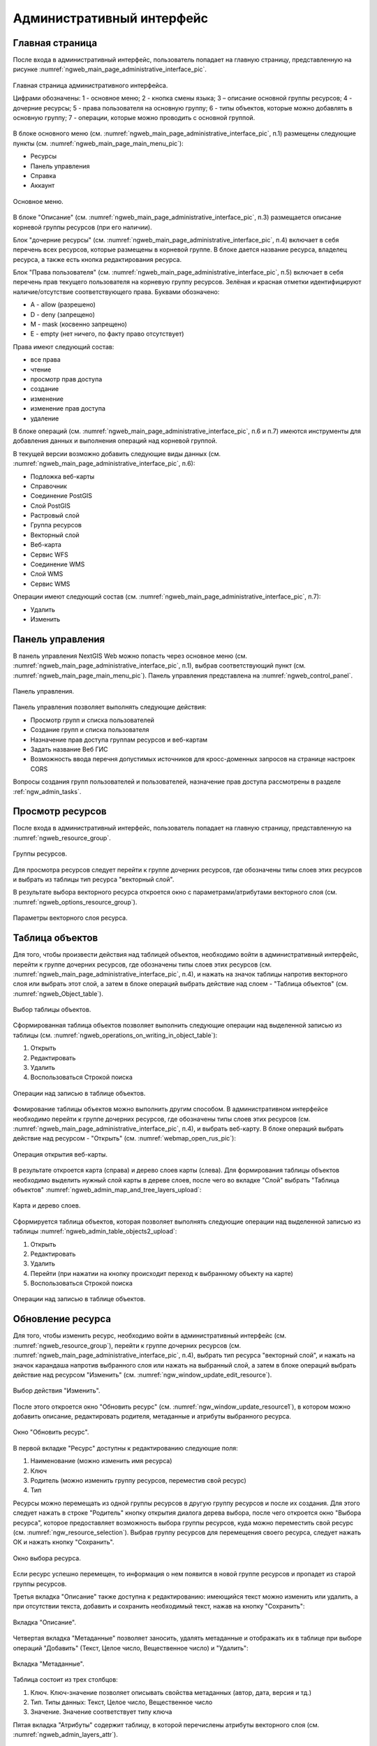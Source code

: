 .. sectionauthor:: Артём Светлов <artem.svetlov@nextgis.ru>

.. _ngw_admin_interface:

Административный интерфейс
================================

Главная страница
--------------------------------


После входа в административный интерфейс, пользователь попадает на главную 
страницу, представленную на рисунке :numref:`ngweb_main_page_administrative_interface_pic`.

.. figure:: _static/ngweb_main_page_administrative_interface_rus.png
   :name: ngweb_main_page_administrative_interface_pic
   :align: center
   :width: 16cm

   Главная страница административного интерфейса.

   Цифрами обозначены: 1 - основное меню; 2 - кнопка смены языка; 3 – описание основной группы ресурсов; 4 - дочерние ресурсы; 5 - права пользователя на основную группу; 6 - типы объектов, которые можно добавлять в основную группу; 7 - операции, которые можно проводить с основной группой.

В блоке основного меню (см. :numref:`ngweb_main_page_administrative_interface_pic`, п.1) размещены следующие пункты (см. :numref:`ngweb_main_page_main_menu_pic`):

* Ресурсы
* Панель управления
* Справка
* Аккаунт

.. figure:: _static/ngweb_main_page_main_menu_rus.png
   :name: ngweb_main_page_main_menu_pic
   :align: center
   :width: 16cm

   Основное меню.
   
В блоке "Описание" (см. :numref:`ngweb_main_page_administrative_interface_pic`, п.3) размещается описание корневой группы ресурсов (при его наличии).

Блок "дочерние ресурсы" (см. :numref:`ngweb_main_page_administrative_interface_pic`, п.4) 
включает в себя перечень всех ресурсов, которые размещены в корневой группе. В блоке 
дается название ресурса, владелец ресурса, а также есть кнопка редактирования ресурса.

Блок "Права пользователя" (см. :numref:`ngweb_main_page_administrative_interface_pic`, п.5) включает в себя перечень прав текущего пользователя на корневую группу ресурсов. Зелёная и красная отметки идентифицируют наличие/отсутствие соответствующего 
права. Буквами обозначено: 

* A - allow (разрешено)
* D - deny (запрещено)
* M - mask (косвенно запрещено)
* E - empty (нет ничего, по факту право отсутствует)

Права имеют следующий состав:

* все права
* чтение
* просмотр прав доступа
* создание
* изменение
* изменение прав доступа
* удаление

В блоке операций (см. :numref:`ngweb_main_page_administrative_interface_pic`, п.6 и п.7) имеются инструменты для добавления данных и выполнения операций над корневой группой.

В текущей версии возможно добавить следующие виды данных (см. :numref:`ngweb_main_page_administrative_interface_pic`, п.6):

* Подложка веб-карты
* Справочник
* Соединение PostGIS
* Слой PostGIS
* Растровый слой
* Группа ресурсов
* Векторный слой
* Веб-карта
* Сервис WFS
* Соединение WMS
* Cлой WMS
* Сервис WMS

Операции имеют следующий состав (см. :numref:`ngweb_main_page_administrative_interface_pic`, п.7): 

* Удалить
* Изменить

Панель управления
--------------------------------

В панель управления NextGIS Web можно попасть через основное меню (см. :numref:`ngweb_main_page_administrative_interface_pic`, п.1), выбрав соответствующий пункт (см. :numref:`ngweb_main_page_main_menu_pic`). Панель управления представлена на :numref:`ngweb_control_panel`.

.. figure:: _static/ngweb_control_panel_new.png
   :name: ngweb_control_panel
   :align: center
   :width: 16cm

   Панель управления.

Панель управления позволяет выполнять следующие действия:

* Просмотр групп и списка пользователей
* Создание групп и списка пользователя
* Назначение прав доступа группам ресурсов и веб-картам
* Задать название Веб ГИС
* Возможность ввода перечня допустимых источников для кросс-доменных запросов на странице настроек CORS

Вопросы создания групп пользователей и пользователей, назначение прав доступа 
рассмотрены в разделе :ref:`ngw_admin_tasks`.

Просмотр ресурсов
------------------

После входа в административный интерфейс, пользователь попадает на главную 
страницу, представленную на :numref:`ngweb_resource_group`.

.. figure:: _static/resource_group.png
   :name: ngweb_resource_group
   :align: center
   :width: 16cm

   Группы ресурсов. 

Для просмотра ресурсов следует перейти к группе дочерних ресурсов, где обозначены типы слоев этих ресурсов и выбрать из таблицы тип ресурса "векторный слой".

В результате выбора векторного ресурса откроется окно с параметрами/атрибутами 
векторного слоя (см. :numref:`ngweb_options_resource_group`).

.. figure:: _static/options_resource_group_rus.png
   :name: ngweb_options_resource_group
   :align: center
   :width: 16cm
 
   Параметры векторного слоя ресурса.

.. _ngw_feature_table:

Таблица объектов
-----------------

Для того, чтобы произвести действия над таблицей объектов, необходимо войти в административный интерфейс, перейти к группе дочерних ресурсов, где обозначены типы слоев этих ресурсов (см. :numref:`ngweb_main_page_administrative_interface_pic`, п.4), и нажать на значок таблицы напротив векторного слоя или выбрать этот слой, а затем в блоке операций выбрать действие над слоем - "Таблица объектов" (см. :numref:`ngweb_Object_table`).

.. figure:: _static/feature_table_choice_rus.png
   :name: ngweb_Object_table
   :align: center
   :width: 16cm

   Выбор таблицы объектов. 

Сформированная таблица объектов позволяет выполнить следующие операции 
над выделенной записью из таблицы (см. :numref:`ngweb_operations_on_writing_in_object_table`):

1. Открыть
2. Редактировать
3. Удалить
4. Воспользоваться Строкой поиска

.. figure:: _static/ngweb_operations_on_writing_in_object_table_rus.png
   :name: ngweb_operations_on_writing_in_object_table
   :align: center
   :width: 16cm

   Операции над записью в таблице объектов.

Фомирование таблицы объектов можно выполнить другим способом. В административном 
интерфейсе необходимо перейти к группе дочерних ресурсов, где обозначены типы слоев
этих ресурсов (см. :numref:`ngweb_main_page_administrative_interface_pic`, п.4), и выбрать веб-карту. В блоке операций выбрать действие над ресурсом - "Открыть" (см. :numref:`webmap_open_rus_pic`):

.. figure:: _static/webmap_open_rus.png
   :name: webmap_open_rus_pic
   :align: center
   :width: 16cm

   Операция открытия веб-карты.
   
В результате откроется карта (справа) и дерево слоев карты (слева). Для формирования 
таблицы объектов необходимо выделить нужный слой карты в дереве слоев, после чего 
во вкладке "Слой" выбрать "Таблица объектов" :numref:`ngweb_admin_map_and_tree_layers_upload`:

.. figure:: _static/map_and_tree_layers_rus.png
   :name: ngweb_admin_map_and_tree_layers_upload
   :align: center
   :width: 16cm

   Карта и дерево слоев.
 
Cформируется таблица объектов, которая позволяет выполнять следующие операции 
над выделенной записью из таблицы :numref:`ngweb_admin_table_objects2_upload`:

1. Открыть
2. Редактировать
3. Удалить
4. Перейти (при нажатии на кнопку происходит переход к выбранному объекту на карте)
5. Воспользоваться Строкой поиска
 
.. figure:: _static/ngweb_operations_on_writing_in_object_table2_rus.png
   :name: ngweb_admin_table_objects2_upload
   :align: center
   :width: 16cm

   Операции над записью в таблице объектов.

.. _ngw_update_resource:

Обновление ресурса
------------------

Для того, чтобы изменить ресурс, необходимо войти в административный интерфейс (см. :numref:`ngweb_resource_group`), перейти к группе 
дочерних ресурсов (см. :numref:`ngweb_main_page_administrative_interface_pic`, п.4), выбрать тип ресурса "векторный слой", и нажать на значок карандаша напротив выбранного слоя или нажать на выбранный слой, а затем в блоке операций выбрать действие над ресурсом "Изменить" (см. :numref:`ngw_window_update_edit_resource`). 

.. figure:: _static/ngw_window_update_edit_resource_rus.png
   :name: ngw_window_update_edit_resource
   :align: center
   :width: 16cm

   Выбор действия "Изменить".

После этого откроется окно "Обновить ресурс" (см. :numref:`ngw_window_update_resource1`), в котором можно добавить описание, редактировать родителя, метаданные и атрибуты выбранного ресурса.

.. figure:: _static/ngw_window_update_resource1_rus.png
   :name: ngw_window_update_resource1
   :align: center
   :width: 16cm

   Окно "Обновить ресурс".

В первой вкладке "Ресурс" доступны к редактированию следующие поля:

1. Наименование (можно изменить имя ресурса)
2. Ключ
3. Родитель (можно изменить группу ресурсов, переместив свой ресурс)
4. Тип

Ресурсы можно перемещать из одной группы ресурсов в другую группу ресурсов и после их создания. Для этого следует нажать в строке "Родитель" кнопку открытия диалога дерева выбора, после чего откроется окно "Выбора ресурса", которое предоставляет возможность выбора группы ресурсов, куда можно переместить свой ресурс (см. :numref:`ngw_resource_selection`). Выбрав группу ресурсов для перемещения своего ресурса, следует нажать ОК и нажать кнопку "Сохранить". 

.. figure:: _static/ngw_resource_selection_rus.png
   :name: ngw_resource_selection
   :align: center
   :width: 16cm

   Окно выбора ресурса.

Если ресурс успешно перемещен, то информация о нем появится в новой группе ресурсов 
и пропадет из старой группы ресурсов.

Третья вкладка "Описание" также доступна к редактированию: имеющийся текст можно изменить 
или удалить, а при отсутствии текста, добавить и сохранить необходимый текст, нажав 
на кнопку "Сохранить":  

.. figure:: _static/ngw_description_window_rus.png
   :name: ngw_description_window
   :align: center
   :width: 16cm
  
   Вкладка "Описание".

Четвертая вкладка "Метаданные" позволяет заносить, удалять метаданные и отображать их в таблице при выборе операций "Добавить" (Текст, Целое число, Вещественное число) и "Удалить":  

.. figure:: _static/ngw_metadata_tab_rus.png
   :name: ngw_metadata_tab
   :align: center
   :width: 16cm

   Вкладка "Метаданные".

Таблица состоит из трех столбцов: 

1. Ключ. Ключ-значение позволяет описывать свойства метаданных (автор, дата, версия и тд.)
2. Тип. Типы данных: Текст, Целое число, Вещественное число
3. Значение. Значение соответствует типу ключа

Пятая вкладка "Атрибуты" содержит таблицу, в которой перечислены атрибуты векторного слоя (см. :numref:`ngweb_admin_layers_attr`).

.. figure:: _static/admin_layers_attr_rus.png
   :name: ngweb_admin_layers_attr
   :align: center
   :width: 16cm

   Вкладка "Атрибуты".

* Галочка в столбце "ТО" обозначает, что атрибут выводится в окне идентификации.
* Галочка в столбце "АН" обозначает, что из этого атрибута берётся название при 
  идентификации, а также при формировании списка закладок. 

Для каждого имени поля можно поставить соответствующий псевдоним для отображения 
вместо имени поля в окне идентификации.

.. figure:: _static/webmap_identification_rus.png
   :name: ngweb_webmap_identification
   :align: center
   :width: 16cm

   Окно идентификации.

.. _ngw_attributes_edit:

Удаление ресурса
-----------------

Сервис Веб ГИС позволяет удалять загруженные данные путем удаления соответствующих ресурсов. 

Для того, чтобы удалить ресурс, необходимо войти в административный интерфейс (см. :numref:`ngweb_resource_group`), перейти к группе 
дочерних ресурсов (см. :numref:`ngweb_main_page_administrative_interface_pic`, п.4), выбрать тип ресурса "векторный слой", и нажать на значок крестика напротив выбранного слоя или нажать на выбранный слой, а затем в блоке операций выбрать действие над ресурсом: "Удалить" (см. :numref:`ngw_window_update_delete_resource`). 

.. figure:: _static/ngw_window_update_delete_resource_rus.png
   :name: ngw_window_update_delete_resource
   :align: center
   :width: 16cm

   Выбор действия "Удалить".
   
После этого откроется окно "Удалить ресурс" (см. :numref:`ngw_deletion_resource`), в котором следует поставить галочку напротив опции "Подтвердить удаление ресурса" и нажать кнопку "Удалить". 

.. figure:: _static/ngw_deletion_resource_rus.png
   :name: ngw_deletion_resource
   :align: center
   :width: 16cm

   Удаление ресурса.

Если ресурс успешно удален, то информация о нем исчезнет из соответствующей группы ресурсов.

Экспорт векторных данных
-------------------------
  
Веб ГИС позволяет выгружать/экспортировать данные в следующих форматах:

* :term:`GeoJSON`
* :term:`CSV`
* CSV для Microsoft Excel
* ESRI Shape
* AutoCAD DXF
* Mapinfo TAB
* MapInfo MIF/MID
* GeoPackage.


При экспорте в некоторые форматы создаются дополнительные файлы, например CSVT (описание полей) и PRJ (описание проекции) для CSV, CPG (кодовая страница) для ESRI Shapefile.

Для того, чтобы экспортировать данные:

#. Откройте окно свойств Векторного слоя или Слоя PostGIS, данные которого вы хотите экспортировать;
#. Выберите пункт :menuselection:`Векторный слой --> Сохранить как` на правой панели :ref:`веб-интерфейса <ngw_admin_interface>` Веб ГИС;
#. Сохраните файл в выбранном формате к себе на устройство.

В поле "Формат" следует указать требуемый формат данных:

.. figure:: _static/formats.png
   :name: newformats_pic
   :align: center
   :width: 16cm    

   Поле "Формат".
